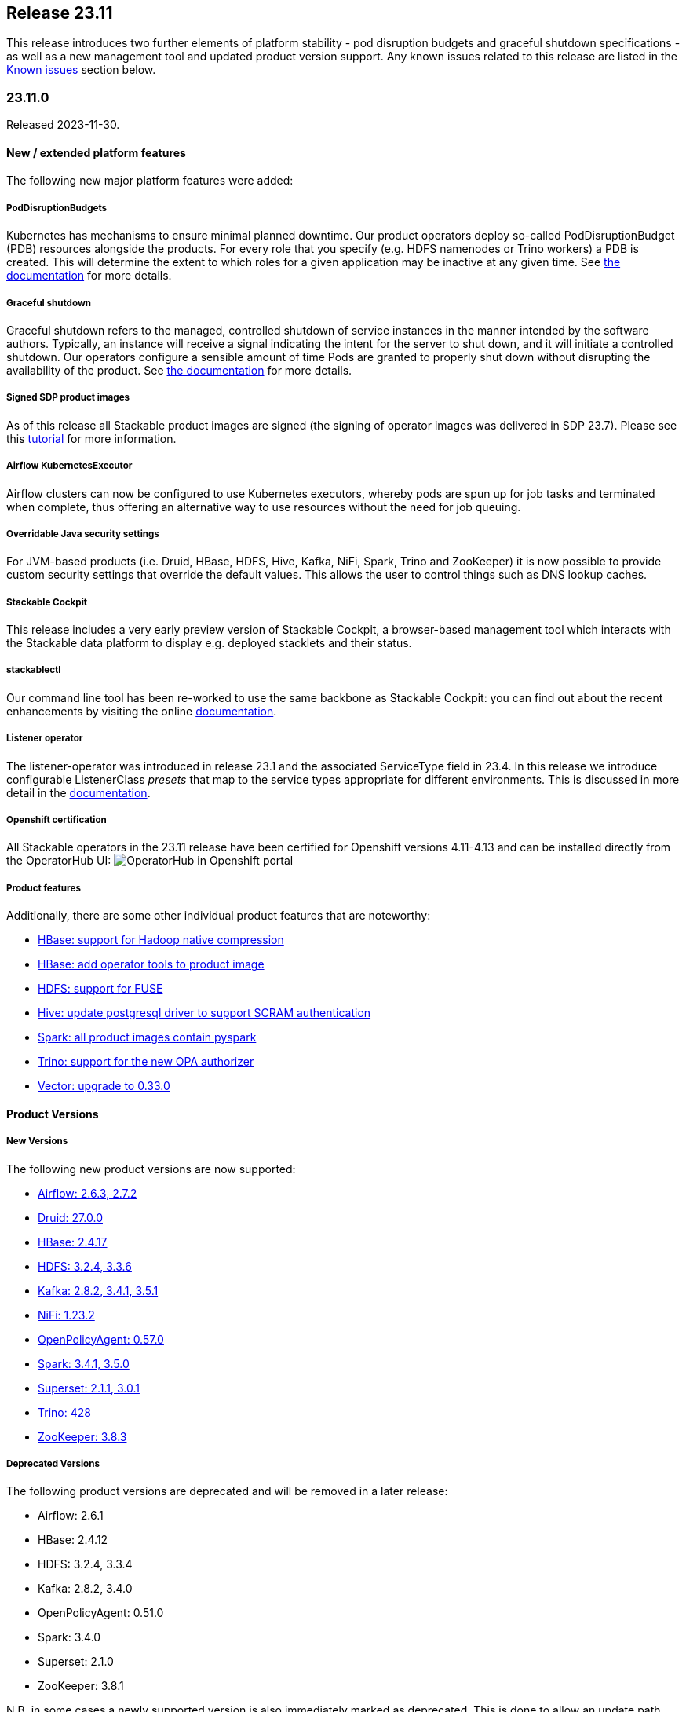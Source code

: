 == Release 23.11

This release introduces two further elements of platform stability - pod disruption budgets and graceful shutdown specifications - as well as a new management tool and updated product version support.
Any known issues related to this release are listed in the <<KI_2311>> section below.

=== 23.11.0

Released 2023-11-30.

==== New / extended platform features

The following new major platform features were added:

===== PodDisruptionBudgets
Kubernetes has mechanisms to ensure minimal planned downtime.
Our product operators deploy so-called PodDisruptionBudget (PDB) resources alongside the products.
For every role that you specify (e.g. HDFS namenodes or Trino workers) a PDB is created.
This will determine the extent to which roles for a given application may be inactive at any given time.
See xref:concepts:operations/pod_disruptions.adoc[the documentation] for more details.

===== Graceful shutdown
Graceful shutdown refers to the managed, controlled shutdown of service instances in the manner intended by the software authors.
Typically, an instance will receive a signal indicating the intent for the server to shut down, and it will initiate a controlled shutdown.
Our operators configure a sensible amount of time Pods are granted to properly shut down without disrupting the availability of the product.
See xref:concepts:operations/graceful_shutdown.adoc[the documentation] for more details.

===== Signed SDP product images
As of this release all Stackable product images are signed (the signing of operator images was delivered in SDP 23.7).
Please see this xref:guides:enabling-verification-of-image-signatures.adoc[tutorial] for more information.

===== Airflow KubernetesExecutor
Airflow clusters can now be configured to use Kubernetes executors, whereby pods are spun up for job tasks and terminated when complete, thus offering an alternative way to use resources without the need for job queuing.

===== Overridable Java security settings
For JVM-based products (i.e. Druid, HBase, HDFS, Hive, Kafka, NiFi, Spark, Trino and ZooKeeper) it is now possible to provide custom security settings that override the default values.
This allows the user to control things such as DNS lookup caches.

===== Stackable Cockpit
This release includes a very early preview version of Stackable Cockpit, a browser-based management tool which interacts with the Stackable data platform to display e.g. deployed stacklets and their status.

===== stackablectl
Our command line tool has been re-worked to use the same backbone as Stackable Cockpit: you can find out about the recent enhancements by visiting the online xref:management:stackablectl:index.adoc[documentation].

===== Listener operator
The listener-operator was introduced in release 23.1 and the associated ServiceType field in 23.4.
In this release we introduce configurable ListenerClass _presets_ that map to the service types appropriate for different environments.
This is discussed in more detail in the xref:listener-operator:listenerclass.adoc[documentation].

===== Openshift certification
All Stackable operators in the 23.11 release have been certified for Openshift versions 4.11-4.13 and can be installed directly from the OperatorHub UI: image:openshift_operatorhub.png[OperatorHub in Openshift portal]

===== Product features

Additionally, there are some other individual product features that are noteworthy:

* https://github.com/stackabletech/docker-images/pull/494[HBase: support for Hadoop native compression]
* https://github.com/stackabletech/docker-images/pull/497[HBase: add operator tools to product image]
* https://github.com/stackabletech/docker-images/pull/400[HDFS: support for FUSE]
* https://github.com/stackabletech/docker-images/pull/505[Hive: update postgresql driver to support SCRAM authentication]
* https://github.com/stackabletech/docker-images/pull/436[Spark: all product images contain pyspark]
* https://github.com/stackabletech/trino-operator/issues/491[Trino: support for the new OPA authorizer]
* https://github.com/stackabletech/issues/issues/444[Vector: upgrade to 0.33.0]

==== Product Versions

===== New Versions

The following new product versions are now supported:

* https://github.com/stackabletech/airflow-operator/pull/334[Airflow: 2.6.3, 2.7.2]
* https://github.com/stackabletech/druid-operator/pull/480[Druid: 27.0.0]
* https://github.com/stackabletech/hbase-operator/pull/403[HBase: 2.4.17]
* https://github.com/stackabletech/hdfs-operator/pull/409[HDFS: 3.2.4, 3.3.6]
* https://github.com/stackabletech/kafka-operator/pull/627[Kafka: 2.8.2, 3.4.1, 3.5.1]
* https://github.com/stackabletech/nifi-operator/pull/513[NiFi: 1.23.2]
* https://github.com/stackabletech/opa-operator/pull/482[OpenPolicyAgent: 0.57.0]
* https://github.com/stackabletech/spark-k8s-operator/pull/291[Spark: 3.4.1, 3.5.0]
* https://github.com/stackabletech/superset-operator/pull/415[Superset: 2.1.1, 3.0.1]
* https://github.com/stackabletech/trino-operator/pull/491[Trino: 428]
* https://github.com/stackabletech/zookeeper-operator/pull/732[ZooKeeper: 3.8.3]

===== Deprecated Versions

The following product versions are deprecated and will be removed in a later release:

* Airflow: 2.6.1
* HBase: 2.4.12
* HDFS: 3.2.4, 3.3.4
* Kafka: 2.8.2, 3.4.0
* OpenPolicyAgent: 0.51.0
* Spark: 3.4.0
* Superset: 2.1.0
* ZooKeeper: 3.8.1

N.B. in some cases a newly supported version is also immediately marked as deprecated. This is done to allow an update path from the latest patch of a minor version (e.g. Kafka 2.8.2 --> 3.4.1).

===== Removed Versions

The following product versions are no longer supported (although images for released product versions remain available https://repo.stackable.tech/#browse/browse:docker:v2%2Fstackable[here]):

* Airflow: 2.2.3, 2.2.4, 2.2.5, 2.4.1
* Druid: 0.23.0, 24.0.0
* HBase: 2.4.6, 2.4.8, 2.4.9, 2.4.11
* HDFS: 3.3.1, 3.3.3
* Hive: 2.3.9
* Kafka: 2.7.1, 3.1.0, 3.2.0, 3.3.1
* NiFi: 1.15.x, 1.16.x, 1.18.0, 1.20.0
* Opa: 0.27.1, 0.28.0, 0.37.2, 0.41.0, 0.45.0
* Spark: 3.2.1, 3.3.0
* Superset: 1.3.2, 1.4.1, 1.4.2, 1.5.1, 1.5.3, 2.0.1
* Trino: 377, 387, 395, 396, 403
* ZooKeeper: 3.5.8, 3.6.3, 3.7.0, 3.8.0

==== stackablectl

The following demo has been added to `stackablectl`:

===== Signal processing demo

This demonstrates the ingestion of streamed data into a Timescale time-series database, augmented by a moving window of anomaly detection measurements that are plotted alongside the raw data in Grafana.

This link lists the xref:demos:index.adoc[available demos].

==== Supported Kubernetes versions

This release supports the following Kubernetes versions:

* `1.28`
* `1.27`
* `1.26`

These Kubernetes versions are no longer supported:

* `1.25`
* `1.24`

==== Supported OpenShift versions

This release supports the following OpenShift versions:

* `4.13`
* `4.12`
* `4.11`

==== Breaking changes

You will need to adapt your existing CRDs due to the following breaking changes detailed below.

NOTE: For all operators: the field `spec.image.stackableVersion` is no longer needed when the operator and product stackable versions match e.g. both are `23.11`. If this field has been _previously_ set this will *not* happen: in such cases `spec.image.stackableVersion` should be set explicitly, either to a release version or to `null`.

===== Stackable Operator for Apache Airflow

* https://github.com/stackabletech/airflow-operator/pull/322[Removed AirflowDB]: `.spec.clusterConfig.databaseInitialization` was removed from the CRD.
  This allowed configuring logging for the database initialization job, which does not exist anymore.
  Instead, database initialization is done by the scheduler pod, which has its own logging configuration.
  This was necessary to remove the `AirflowDB` Custom Resource, which caused problems when upgrading or reinstalling Airflow clusters.
  Additionally, the `AirflowDB` custom resource is not used anymore. Those CRs should be deleted.

* https://github.com/stackabletech/airflow-operator/pull/311[Implement KubernetesExecutor]: As an alternative to the CeleryExecutor we now also support the KubernetesExecutor, whereby pods are spun up for job tasks and are terminated afterwards.
  This removes the need for a Redis job queue and offers an alternative approach to resource management.

* https://github.com/stackabletech/airflow-operator/pull/316[Rename service port name]: The service port name has been renamed from airflow to http for consistency reasons.
  This change requires that the statefulset be removed before upgrading.
  There might also be some e.g. Ingresses that rely on the port name that will need to be updated.

* https://github.com/stackabletech/airflow-operator/pull/303[AuthenticationClass references]: `spec.clusterConfig.authenticationConfig` has been consolidated to `spec.clusterConfig.authentication` which takes a vector of AuthenticationClass references.

These consolidated changes would require a change from e.g.

.Breaking changes details
[%collapsible]
====
[source,yaml]
----
apiVersion: airflow.stackable.tech/v1alpha1
kind: AirflowCluster
metadata:
  name: airflow
spec:
  image:
    productVersion: "2.6.1"
    stackableVersion: "23.7" # <1>
  clusterConfig:
    executor: CeleryExecutor # <2>
    ...
    databaseInitialization: # <3>
      logging:
        enableVectorAgent: false
        containers:
          ...
    authenticationConfig:  # <4>
      authenticationClass: server-tls
      userRegistrationRole: Admin
  webservers:
    ...
  workers:  # <5>
    roleGroups:
      default:
        replicas: 1
    ...
----

to:

[source,yaml]
----
apiVersion: airflow.stackable.tech/v1alpha1
kind: AirflowCluster
metadata:
  name: airflow
spec:
  image:
    productVersion: "2.6.1"
  clusterConfig:
    authentication:  # <4>
      - authenticationClass: server-tls
        userRegistrationRole: Admin
  webservers:
    roleGroups:
      default:
        replicas: 1
  celeryExecutors:  # <5>
    roleGroups:
      default:
        replicas: 1
    ...
----

<1> this field is no longer needed if the product and operator image versions match
<2> field removed
<3> section removed
<4> `authenticationConfig` replaced with a list of authentication classes
<5> workers replaced with either `celeryExecutors` or `kubernetesExecutors`

NOTE: it will be necessary to remove the stateful sets before updating the Airflow resource due to the change to the name of container port. Any existing AirflowDB jobs should be deleted as well. This will allow a database update to be followed through where necessary.
====

===== Stackable Operator for Apache HDFS

https://github.com/stackabletech/hdfs-operator/pull/422[Removed field autoFormatFs]: This field was not used.

.Breaking changes details
[%collapsible]
====
This requires a change from e.g.

[source,yaml]
----
apiVersion: hdfs.stackable.tech/v1alpha1
kind: HdfsCluster
metadata:
  name: hdfs
spec:
  image:
    productVersion: "3.3.4"
    stackableVersion: "23.7" # <1>
  clusterConfig:
    zookeeperConfigMapName: hdfs-zk
    autoFormatFs: False # <2>
    ...
----

to:

[source,yaml]
----
apiVersion: hdfs.stackable.tech/v1alpha1
kind: HdfsCluster
metadata:
  name: hdfs
spec:
  image:
    productVersion: "3.3.4"
  clusterConfig:
    zookeeperConfigMapName: hdfs-zk
    ...
----

<1> this field is no longer needed if the product and operator image versions match.
<2> field removed.
====

===== Stackable Operator for Apache Kafka

https://github.com/stackabletech/kafka-operator/pull/621[Certificate conversion]: The secret-operator now handles certificate conversion.
This allows for the removal of the prepare init container but means that you can't configure the log level for this container anymore.
You will need to remove the field `spec.brokers.config.logging.container.prepare` in case it is specified.

.Breaking changes details
[%collapsible]
====
This requires a change from e.g.

[source,yaml]
----
apiVersion: kafka.stackable.tech/v1alpha1
kind: KafkaCluster
metadata:
  name: kafka
spec:
  image:
    productVersion: "3.4.0"
    stackableVersion: "23.7" # <1>
  clusterConfig:
    ...
  brokers:
    config:
      logging:
        containers:
          prepare: # <2>
            console:
              level: INFO
        ...
----

to:

[source,yaml]
----
apiVersion: kafka.stackable.tech/v1alpha1
kind: KafkaCluster
metadata:
  name: kafka
spec:
  image:
    productVersion: "3.4.0"
  clusterConfig:
    ...
  brokers:
    config:
      logging:
        ...
----
<1> this field is no longer needed if the product and operator image versions match.
<2> section removed for `prepare` container.

NOTE: for details about how Kafka uses a PVC to persist a reference to its ZNode, and how this may be relevant to upgrade scenarios, please read the documentation xref:kafka:usage-guide/operations/znode-id.adoc[here].
====

===== Stackable Operator for Apache NiFi

* https://github.com/stackabletech/nifi-operator/pull/498[AuthenticationClass references]: Consolidated authentication config to a list of AuthenticationClasses.
* https://github.com/stackabletech/nifi-operator/pull/498[Remove credential generation]: Removed crd support for the auto generation of admin credentials.
* https://github.com/stackabletech/nifi-operator/pull/498[Remove redundant authentication field]: Removed crd support for the `nifi.security.allow.anonymous.authentication` property that was never used.

.Breaking changes details
[%collapsible]
====
This requires a change from e.g.

[source,yaml]
----
---
apiVersion: nifi.stackable.tech/v1alpha1
kind: NifiCluster
metadata:
  name: test-nifi
spec:
  image:
    productVersion: "1.21.0"
    stackableVersion: "23.7" # <1>
  clusterConfig:
    zookeeperConfigMapName: test-zk
    authentication: # <2>
      allowAnonymousAccess: False  # <3>
      method:
        singleUser:
          adminCredentialsSecret: nifi-admin-credentials-simple
          autoGenerate: False  # <4>
    sensitiveProperties:
      keySecret: nifi-sensitive-property-key
  nodes:
    roleGroups:
      default:
        replicas: 1
----

to:

[source,yaml]
----
---
apiVersion: nifi.stackable.tech/v1alpha1
kind: NifiCluster
metadata:
  name: test-nifi
spec:
  image:
    productVersion: "1.23.2"
  clusterConfig:
    zookeeperConfigMapName: test-zk
    authentication: # <2>
      - authenticationClass: nifi-users  # <5>
    sensitiveProperties:
      keySecret: nifi-sensitive-property-key
  nodes:
    roleGroups:
      default:
        replicas: 1
---
apiVersion: authentication.stackable.tech/v1alpha1
kind: AuthenticationClass
metadata:
  name: nifi-users  # <5>
spec:
  provider:
    static:
      userCredentialsSecret:
        name: nifi-admin-credentials
---
apiVersion: v1
kind: Secret
metadata:
  name: nifi-admin-credentials
stringData:
  admin: supersecretpassword
----
<1> this field is no longer needed if the product and operator image versions match.
<2> this section has been changed to take a list of authentication classes.
<3> functionality has been removed.
<4> functionality has been removed.
<5> the authentication class referenced by the NiFi cluster.
====

===== Stackable Operator for Apache Spark

* https://github.com/stackabletech/spark-k8s-operator/pull/275[Image specification]: Use product image selection instead of version.
* https://github.com/stackabletech/spark-k8s-operator/pull/277[Configuration structure]: Refactored application roles to use CommonConfiguration structures from the operator framework.

.Breaking changes details
[%collapsible]
====
This requires a change from e.g.

[source,yaml]
----
apiVersion: spark.stackable.tech/v1alpha1
kind: SparkApplication
metadata:
  name: spark-examples
spec:
  version: "1.0"
  sparkImage: "docker.stackable.tech/stackable/spark-k8s:3.4.0-stackable23.7" # <1>
  mode: cluster
  mainClass: org.apache.spark.examples.SparkALS
  mainApplicationFile: "local:///stackable/spark/examples/jars/spark-examples.jar"
  job: # <2>
    logging:
      enableVectorAgent: False
  driver: # <2>
    logging:
      enableVectorAgent: False
  executor: # <2>
    instances: 1
    logging:
      enableVectorAgent: False
----

to:

[source,yaml]
----
apiVersion: spark.stackable.tech/v1alpha1
kind: SparkApplication
metadata:
  name: spark-examples-2
spec:
  version: "1.0"
  sparkImage: # <1>
    productVersion: "3.5.0"
  mode: cluster
  mainClass: org.apache.spark.examples.SparkALS
  mainApplicationFile: "local:///stackable/spark/examples/jars/spark-examples.jar"
  job:
    config: # <2>
      logging:
        enableVectorAgent: False
  driver:
    config: # <2>
      logging:
        enableVectorAgent: False
  executor:
    replicas: 1
    config: # <2>
      logging:
        enableVectorAgent: False
----
<1> this field has been changed to be consistent with product image selection, documented xref:concepts:product_image_selection.adoc[here].
<2> this section has been changed to be consistent with common configuration definitions used for other operators.
====

===== Stackable Operator for Apache Superset

* https://github.com/stackabletech/superset-operator/pull/396[Remove SupersetDB]: `.spec.clusterConfig.loadExamplesOnInit` was removed from the CRD.
  Already loaded examples in Superset will not be removed by this change.
  Additionally, the `SupersetDB` custom resource is not used anymore.
  Those CRs should be deleted. Loading examples is still supported, the process is now described in the https://docs.stackable.tech/home/stable/superset/getting_started/first_steps[documentation].

* https://github.com/stackabletech/superset-operator/pull/394[Rename service port name]: The service port name has been renamed from superset to http for consistency reasons.
  This change requires that the statefulset be removed before upgrading.
  There might also be some e.g. Ingresses that rely on the port name that will need to be updated.

.Breaking changes details
[%collapsible]
====
This requires a change from e.g.

[source,yaml]
----
apiVersion: superset.stackable.tech/v1alpha1
kind: SupersetCluster
metadata:
  name: superset
spec:
  image:
    productVersion: "2.1.0"
    stackableVersion: "23.7" # <1>
  clusterConfig:
    credentialsSecret: superset-credentials
    loadExamplesOnInit: false # <2>
  nodes:
    roleGroups:
      default:
        replicas: 1
    ...
----

to:

[source,yaml]
----
apiVersion: superset.stackable.tech/v1alpha1
kind: SupersetCluster
metadata:
  name: superset
spec:
  image:
    productVersion: "2.1.0"
  clusterConfig:
    credentialsSecret: superset-credentials
  nodes:
    roleGroups:
      default:
        replicas: 1
    ...
----
<1> this field is no longer needed if the product and operator image versions match.
<2> this field has been removed.

NOTE: it will be necessary to remove the stateful sets before updating the Superset resource due to the change to the name of container port.
====

===== Stackable Operator for Trino

https://github.com/stackabletech/trino-operator/pull/491[New OPA Authorizer] Version 428 uses the https://github.com/bloomberg/trino/tree/add-open-policy-agent[new OPA authorizer] which requires changes to existing rego rules.

.Breaking changes details
[%collapsible]
====
This requires a change from e.g.

[source,yaml]
----
apiVersion: trino.stackable.tech/v1alpha1
kind: TrinoCluster
metadata:
  name: trino
spec:
  image:
    productVersion: "414"
  clusterConfig:
    ...
----

to:

[source,yaml]
----
---
apiVersion: trino.stackable.tech/v1alpha1
kind: TrinoCluster
metadata:
  name: trino
spec:
  image:
    productVersion: "428"
  clusterConfig:
    ...
---
----

To adapt the rego rules to work with the new authorizer visit the documentation xref:trino:usage-guide/security.adoc#_authorization [here].
For example, you can upgrade to the last version of Open Policy Agent and enter the relevant syntax in a ConfigMap like this:

[source,yaml]
----
---
apiVersion: opa.stackable.tech/v1alpha1
kind: OpaCluster
metadata:
  name: opa
spec:
  image:
    productVersion: "0.57.0"
    stackableVersion: 23.11
  servers:
    roleGroups:
      default: {}
---
apiVersion: v1
kind: ConfigMap
metadata:
  name: simple-trino-opa-bundle
  labels:
    opa.stackable.tech/bundle: "trino"
data:
  trino.rego: |
    package trino

    import future.keywords.in

    default allow = false

    allow {
        is_admin
    }
    extended[i] {
        some i
        input.action.filterResources[i]
        is_admin
    }

    allow {
        input.action.operation in ["ExecuteQuery", "AccessCatalog"]
        is_bob
    }
    extended[i] {
        input.action.operation in ["FilterCatalogs"]
        some i
        input.action.filterResources[i]
        is_bob
    }

    is_admin() {
      input.context.identity.user == "admin"
    }

    is_bob() {
      input.context.identity.user == "bob"
    }
----
====

==== Upgrade from 23.7

===== Using stackablectl

To uninstall the `23.7` release run

[source,console]
----
$ stackablectl release uninstall 23.7
[INFO ] Uninstalling release 23.7
[INFO ] Uninstalling airflow operator
[INFO ] Uninstalling commons operator
# ...
----

Afterwards you will need to upgrade the CustomResourceDefinitions (CRDs) installed by the Stackable Platform.
The reason for this is that helm will uninstall the operators but not the CRDs. This can be done using `kubectl replace`:

[source]
----
kubectl replace -f https://raw.githubusercontent.com/stackabletech/airflow-operator/23.11.0/deploy/helm/airflow-operator/crds/crds.yaml
kubectl replace -f https://raw.githubusercontent.com/stackabletech/commons-operator/23.11.0/deploy/helm/commons-operator/crds/crds.yaml
kubectl replace -f https://raw.githubusercontent.com/stackabletech/druid-operator/23.11.0/deploy/helm/druid-operator/crds/crds.yaml
kubectl replace -f https://raw.githubusercontent.com/stackabletech/hbase-operator/23.11.0/deploy/helm/hbase-operator/crds/crds.yaml
kubectl replace -f https://raw.githubusercontent.com/stackabletech/hdfs-operator/23.11.0/deploy/helm/hdfs-operator/crds/crds.yaml
kubectl replace -f https://raw.githubusercontent.com/stackabletech/hello-world-operator/23.11.0/deploy/helm/hello-world-operator/crds/crds.yaml
kubectl replace -f https://raw.githubusercontent.com/stackabletech/hive-operator/23.11.0/deploy/helm/hive-operator/crds/crds.yaml
kubectl replace -f https://raw.githubusercontent.com/stackabletech/kafka-operator/23.11.0/deploy/helm/kafka-operator/crds/crds.yaml
kubectl replace -f https://raw.githubusercontent.com/stackabletech/listener-operator/23.11.0/deploy/helm/listener-operator/crds/crds.yaml
kubectl replace -f https://raw.githubusercontent.com/stackabletech/nifi-operator/23.11.0/deploy/helm/nifi-operator/crds/crds.yaml
kubectl replace -f https://raw.githubusercontent.com/stackabletech/opa-operator/23.11.0/deploy/helm/opa-operator/crds/crds.yaml
kubectl replace -f https://raw.githubusercontent.com/stackabletech/secret-operator/23.11.0/deploy/helm/secret-operator/crds/crds.yaml
kubectl replace -f https://raw.githubusercontent.com/stackabletech/spark-k8s-operator/23.11.0/deploy/helm/spark-k8s-operator/crds/crds.yaml
kubectl replace -f https://raw.githubusercontent.com/stackabletech/superset-operator/23.11.0/deploy/helm/superset-operator/crds/crds.yaml
kubectl replace -f https://raw.githubusercontent.com/stackabletech/trino-operator/23.11.0/deploy/helm/trino-operator/crds/crds.yaml
kubectl replace -f https://raw.githubusercontent.com/stackabletech/zookeeper-operator/23.11.0/deploy/helm/zookeeper-operator/crds/crds.yaml
----

[source,console]
----
customresourcedefinition.apiextensions.k8s.io "airflowclusters.airflow.stackable.tech" replaced
customresourcedefinition.apiextensions.k8s.io "airflowdbs.airflow.stackable.tech" replaced
customresourcedefinition.apiextensions.k8s.io "authenticationclasses.authentication.stackable.tech" replaced
customresourcedefinition.apiextensions.k8s.io "s3connections.s3.stackable.tech" replaced
...
----

To install the `23.11` release run

[source,console]
----
$ stackablectl release install 23.11
[INFO ] Installing release 23.11
[INFO ] Installing airflow operator in version 23.11.0
[INFO ] Installing commons operator in version 23.11.0
[INFO ] Installing druid operator in version 23.11.0
[INFO ] Installing hbase operator in version 23.11.0
[INFO ] Installing hdfs operator in version 23.11.0
[INFO ] Installing hive operator in version 23.11.0
[INFO ] Installing kafka operator in version 23.11.0
[INFO ] Installing listener operator in version 23.11.0
[INFO ] Installing hello-world operator in version 23.11.0
[INFO ] Installing nifi operator in version 23.11.0
[INFO ] Installing opa operator in version 23.11.0
[INFO ] Installing secret operator in version 23.11.0
[INFO ] Installing spark-k8s operator in version 23.11.0
[INFO ] Installing superset operator in version 23.11.0
[INFO ] Installing trino operator in version 23.11.0
[INFO ] Installing zookeeper operator in version 23.11.0
----

===== Using helm

Use `helm list` to list the currently installed operators.

You can use the following command to uninstall all operators that are part of the `23.7` release:

[source,console]
----
$ helm uninstall airflow-operator commons-operator druid-operator hbase-operator hdfs-operator hive-operator kafka-operator listener-operator nifi-operator opa-operator secret-operator spark-k8s-operator superset-operator trino-operator zookeeper-operator
release "airflow-operator" uninstalled
release "commons-operator" uninstalled
# ...
----

Afterwards you will need to upgrade the CustomResourceDefinitions (CRDs) installed by the Stackable Platform.
The reason for this is that helm will uninstall the operators but not the CRDs. This can be done using `kubectl replace`:

[source,console]
----
kubectl replace -f https://raw.githubusercontent.com/stackabletech/airflow-operator/23.11.0/deploy/helm/airflow-operator/crds/crds.yaml
kubectl replace -f https://raw.githubusercontent.com/stackabletech/commons-operator/23.11.0/deploy/helm/commons-operator/crds/crds.yaml
kubectl replace -f https://raw.githubusercontent.com/stackabletech/druid-operator/23.11.0/deploy/helm/druid-operator/crds/crds.yaml
kubectl replace -f https://raw.githubusercontent.com/stackabletech/hbase-operator/23.11.0/deploy/helm/hbase-operator/crds/crds.yaml
kubectl replace -f https://raw.githubusercontent.com/stackabletech/hdfs-operator/23.11.0/deploy/helm/hdfs-operator/crds/crds.yaml
kubectl replace -f https://raw.githubusercontent.com/stackabletech/hello-world-operator/23.11.0/deploy/helm/hello-world-operator/crds/crds.yaml
kubectl replace -f https://raw.githubusercontent.com/stackabletech/hive-operator/23.11.0/deploy/helm/hive-operator/crds/crds.yaml
kubectl replace -f https://raw.githubusercontent.com/stackabletech/kafka-operator/23.11.0/deploy/helm/kafka-operator/crds/crds.yaml
kubectl replace -f https://raw.githubusercontent.com/stackabletech/listener-operator/23.11.0/deploy/helm/listener-operator/crds/crds.yaml
kubectl replace -f https://raw.githubusercontent.com/stackabletech/nifi-operator/23.11.0/deploy/helm/nifi-operator/crds/crds.yaml
kubectl replace -f https://raw.githubusercontent.com/stackabletech/opa-operator/23.11.0/deploy/helm/opa-operator/crds/crds.yaml
kubectl replace -f https://raw.githubusercontent.com/stackabletech/secret-operator/23.11.0/deploy/helm/secret-operator/crds/crds.yaml
kubectl replace -f https://raw.githubusercontent.com/stackabletech/spark-k8s-operator/23.11.0/deploy/helm/spark-k8s-operator/crds/crds.yaml
kubectl replace -f https://raw.githubusercontent.com/stackabletech/superset-operator/23.11.0/deploy/helm/superset-operator/crds/crds.yaml
kubectl replace -f https://raw.githubusercontent.com/stackabletech/trino-operator/23.11.0/deploy/helm/trino-operator/crds/crds.yaml
kubectl replace -f https://raw.githubusercontent.com/stackabletech/zookeeper-operator/23.11.0/deploy/helm/zookeeper-operator/crds/crds.yaml
----

To install the `23.11` release run

[source,console]
----
helm repo add stackable-stable https://repo.stackable.tech/repository/helm-stable/
helm repo update stackable-stable
helm install --wait airflow-operator stackable-stable/airflow-operator --version 23.11.0
helm install --wait commons-operator stackable-stable/commons-operator --version 23.11.0
helm install --wait druid-operator stackable-stable/druid-operator --version 23.11.0
helm install --wait hbase-operator stackable-stable/hbase-operator --version 23.11.0
helm install --wait hdfs-operator stackable-stable/hdfs-operator --version 23.11.0
helm install --wait hive-operator stackable-stable/hive-operator --version 23.11.0
helm install --wait kafka-operator stackable-stable/kafka-operator --version 23.11.0
helm install --wait listener-operator stackable-stable/listener-operator --version 23.11.0
helm install --wait hello-world-operator stackable-stable/hello-world-operator --version 23.11.0
helm install --wait nifi-operator stackable-stable/nifi-operator --version 23.11.0
helm install --wait opa-operator stackable-stable/opa-operator --version 23.11.0
helm install --wait secret-operator stackable-stable/secret-operator --version 23.11.0
helm install --wait spark-k8s-operator stackable-stable/spark-k8s-operator --version 23.11.0
helm install --wait superset-operator stackable-stable/superset-operator --version 23.11.0
helm install --wait trino-operator stackable-stable/trino-operator --version 23.11.0
helm install --wait zookeeper-operator stackable-stable/zookeeper-operator --version 23.11.0
----

===== Known upgrade issues

In the case of the breaking changes detailed above it will be necessary to update the custom resources and re-apply them.
Additionally, please note the following:

====== All operators

If the default PVC size has been changed, then the StatefulSet must be deleted: it is not possible to change the PVC in the StatefulSet specification.

==== Known issues [[KI_2311]]

https://github.com/stackabletech/spark-k8s-operator/pull/313[Spark-k8s: missing RBAC permission].
This has been fixed in the nightly build of the operator.
